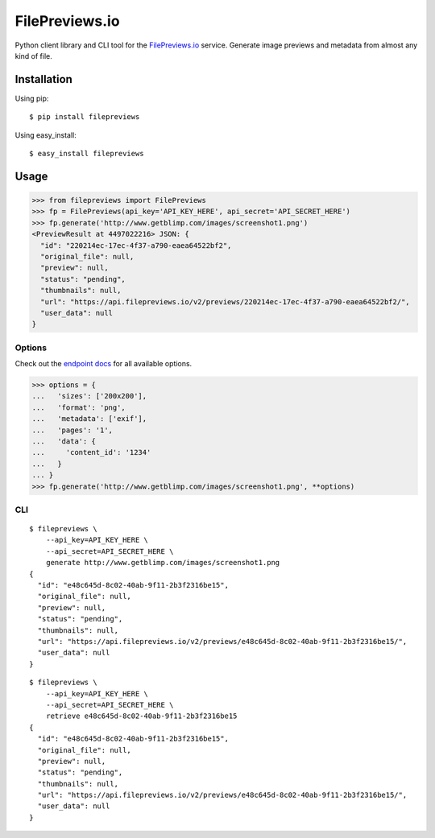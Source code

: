 FilePreviews.io
===============

|Build Status|
|PyPI Status|

Python client library and CLI tool for the `FilePreviews.io`_ service. Generate image previews and metadata from almost any kind of file.

Installation
------------

Using pip:

::

    $ pip install filepreviews

Using easy\_install:

::

    $ easy_install filepreviews

Usage
-----

.. code:: python

    >>> from filepreviews import FilePreviews
    >>> fp = FilePreviews(api_key='API_KEY_HERE', api_secret='API_SECRET_HERE')
    >>> fp.generate('http://www.getblimp.com/images/screenshot1.png')
    <PreviewResult at 4497022216> JSON: {
      "id": "220214ec-17ec-4f37-a790-eaea64522bf2",
      "original_file": null,
      "preview": null,
      "status": "pending",
      "thumbnails": null,
      "url": "https://api.filepreviews.io/v2/previews/220214ec-17ec-4f37-a790-eaea64522bf2/",
      "user_data": null
    }

Options
~~~~~~~

Check out the `endpoint docs`_ for all available options.

.. code:: python

    >>> options = {
    ...   'sizes': ['200x200'],
    ...   'format': 'png',
    ...   'metadata': ['exif'],
    ...   'pages': '1',
    ...   'data': {
    ...     'content_id': '1234'
    ...   }
    ... }
    >>> fp.generate('http://www.getblimp.com/images/screenshot1.png', **options)

CLI
~~~

::

    $ filepreviews \
        --api_key=API_KEY_HERE \
        --api_secret=API_SECRET_HERE \
        generate http://www.getblimp.com/images/screenshot1.png
    {
      "id": "e48c645d-8c02-40ab-9f11-2b3f2316be15",
      "original_file": null,
      "preview": null,
      "status": "pending",
      "thumbnails": null,
      "url": "https://api.filepreviews.io/v2/previews/e48c645d-8c02-40ab-9f11-2b3f2316be15/",
      "user_data": null
    }

::

    $ filepreviews \
        --api_key=API_KEY_HERE \
        --api_secret=API_SECRET_HERE \
        retrieve e48c645d-8c02-40ab-9f11-2b3f2316be15
    {
      "id": "e48c645d-8c02-40ab-9f11-2b3f2316be15",
      "original_file": null,
      "preview": null,
      "status": "pending",
      "thumbnails": null,
      "url": "https://api.filepreviews.io/v2/previews/e48c645d-8c02-40ab-9f11-2b3f2316be15/",
      "user_data": null
    }

.. _FilePreviews.io: http://filepreviews.io
.. _endpoint docs: http://filepreviews.io/docs/endpoints.html
.. |Build Status| image:: https://travis-ci.org/GetBlimp/filepreviews-python.svg?branch=master
   :target: https://travis-ci.org/GetBlimp/filepreviews-python
.. |PyPI Status| image:: https://img.shields.io/pypi/v/filepreviews.svg
   :target: https://pypi.python.org/pypi/filepreviews


